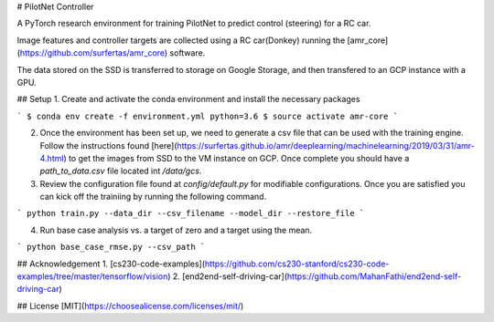 # PilotNet Controller

A PyTorch research environment for training PilotNet to predict control (steering) for a RC car. 

Image features and controller targets are collected using a RC car(Donkey)
running the [amr_core](https://github.com/surfertas/amr_core) software.

The data stored on the SSD is transferred to storage on Google Storage, and then transfered to an GCP instance with a GPU.

## Setup
1. Create and activate the conda environment and install the necessary packages

```
$ conda env create -f environment.yml python=3.6
$ source activate amr-core
```

2. Once the environment has been set up, we need to generate a csv file that can be used with the training engine. Follow the instructions found [here](https://surfertas.github.io/amr/deeplearning/machinelearning/2019/03/31/amr-4.html) to get the images from SSD to the VM instance on GCP. Once complete you should have a `path_to_data.csv` file located int `/data/gcs`.

3. Review the configuration file found at `config/default.py` for modifiable configurations. Once you are satisfied you can kick off the trainiing by running the following command.

```
python train.py --data_dir --csv_filename --model_dir --restore_file 
```

4. Run base case analysis vs. a target of zero and a target using the mean.

```
python base_case_rmse.py --csv_path
```

## Acknowledgement
1. [cs230-code-examples](https://github.com/cs230-stanford/cs230-code-examples/tree/master/tensorflow/vision)
2. [end2end-self-driving-car](https://github.com/MahanFathi/end2end-self-driving-car)

## License
[MIT](https://choosealicense.com/licenses/mit/)
